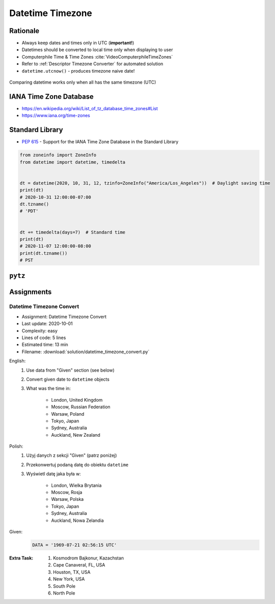 .. _Stdlib Datetime Timezone:

******************
Datetime Timezone
******************


Rationale
=========
* Always keep dates and times only in UTC (**important!**)
* Datetimes should be converted to local time only when displaying to user
* Computerphile Time & Time Zones :cite:`VideoComputerphileTimeZones`
* Refer to :ref:`Descriptor Timezone Converter` for automated solution
* ``datetime.utcnow()`` - produces timezone naive date!

.. figure:: img/datetime-compare.png
    :scale: 66%
    :align: center

    Comparing datetime works only when all has the same timezone (UTC)

.. code-block:: python
    :caption: Timezone naive datetimes.

    from datetime import datetime


    datetime(1957, 10, 4, 19, 28, 34)
    # datetime.datetime(1957, 10, 4, 19, 28, 34)

    datetime.now()
    # datetime.datetime(1957, 10, 4, 19, 28, 34)

    datetime.utcnow()
    # datetime.datetime(1957, 10, 4, 17, 28, 34)

.. code-block:: python
    :caption: Timezone aware datetime

    from datetime import datetime, timezone


    datetime.now(tz=timezone.utc)
    # datetime.datetime(1957, 10, 4, 19, 28, 34, tzinfo=datetime.timezone.utc)

    datetime(1957, 10, 4, 19, 28, 34, tzinfo=timezone.utc)
    # datetime.datetime(1957, 10, 4, 19, 28, 34, tzinfo=datetime.timezone.utc)

    dt = datetime(1957, 10, 4, 19, 28, 34)
    dt.replace(tzinfo=timezone.utc)
    # datetime.datetime(1957, 10, 4, 19, 28, 34, tzinfo=datetime.timezone.utc)

    datetime.utcnow(tz=timezone.utc)
    # Traceback (most recent call last):
    # TypeError: utcnow() takes no keyword arguments

    datetime.utcnow(timezone.utc)
    # Traceback (most recent call last):
    # TypeError: utcnow() takes no arguments (1 given)


IANA Time Zone Database
=======================
* https://en.wikipedia.org/wiki/List_of_tz_database_time_zones#List
* https://www.iana.org/time-zones


Standard Library
================
* :pep:`615` - Support for the IANA Time Zone Database in the Standard Library

.. code-block:: python

    from zoneinfo import ZoneInfo
    from datetime import datetime, timedelta


    dt = datetime(2020, 10, 31, 12, tzinfo=ZoneInfo("America/Los_Angeles"))  # Daylight saving time
    print(dt)
    # 2020-10-31 12:00:00-07:00
    dt.tzname()
    # 'PDT'


    dt += timedelta(days=7)  # Standard time
    print(dt)
    # 2020-11-07 12:00:00-08:00
    print(dt.tzname())
    # PST


``pytz``
========
.. code-block:: python
    :caption: ``pytz`` brings the Olson tz database into Python.

    from pytz import timezone


    timezone('UTC')
    timezone('US/Eastern')
    timezone('Europe/Warsaw')
    timezone('Asia/Almaty')

.. code-block:: python
    :caption: From naive to local time

    from datetime import datetime
    from pytz import timezone


    my_date = datetime(1969, 7, 21, 2, 56, 15)

    timezone('UTC').localize(my_date)
    # datetime.datetime(1969, 7, 21, 2, 56, 15, tzinfo=<UTC>)

.. code-block:: python
    :caption: From naive to local time

    from datetime import datetime
    from pytz import timezone


    my_date = datetime(1961, 4, 12, 6, 7)

    timezone('Asia/Almaty').localize(my_date)
    # datetime.datetime(1961, 4, 12, 6, 7, tzinfo=<DstTzInfo 'Asia/Almaty' +06+6:00:00 STD>)

.. code-block:: python
    :caption: From UTC to local time

    from datetime import datetime
    from pytz import timezone


    my_date = datetime(1969, 7, 21, 2, 56, 15, tzinfo=timezone('UTC'))

    my_date.astimezone(timezone('Europe/Warsaw'))
    # datetime.datetime(1969, 7, 21, 3, 56, 15, tzinfo=<DstTzInfo 'Europe/Warsaw' CET+1:00:00 STD>)

.. code-block:: python
    :caption: Between timezones

    from datetime import datetime
    from pytz import timezone


    my_date = datetime(1961, 4, 12, 6, 7, tzinfo=timezone('Asia/Almaty'))

    my_date.astimezone(timezone('Europe/Warsaw'))
    # datetime.datetime(1961, 4, 12, 1, 59, tzinfo=<DstTzInfo 'Europe/Warsaw' CET+1:00:00 STD>)


Assignments
===========

Datetime Timezone Convert
-------------------------
* Assignment: Datetime Timezone Convert
* Last update: 2020-10-01
* Complexity: easy
* Lines of code: 5 lines
* Estimated time: 13 min
* Filename: :download:`solution/datetime_timezone_convert.py`

English:
    #. Use data from "Given" section (see below)
    #. Convert given date to ``datetime`` objects
    #. What was the time in:

        * London, United Kingdom
        * Moscow, Russian Federation
        * Warsaw, Poland
        * Tokyo, Japan
        * Sydney, Australia
        * Auckland, New Zealand

Polish:
    #. Użyj danych z sekcji "Given" (patrz poniżej)
    #. Przekonwertuj podaną datę do obiektu ``datetime``
    #. Wyświetl datę jaka była w:

        * London, Wielka Brytania
        * Moscow, Rosja
        * Warsaw, Polska
        * Tokyo, Japan
        * Sydney, Australia
        * Auckland, Nowa Zelandia

Given:
    .. code-block:: python

        DATA = '1969-07-21 02:56:15 UTC'

:Extra Task:
    #. Kosmodrom Bajkonur, Kazachstan
    #. Cape Canaveral, FL, USA
    #. Houston, TX, USA
    #. New York, USA
    #. South Pole
    #. North Pole
